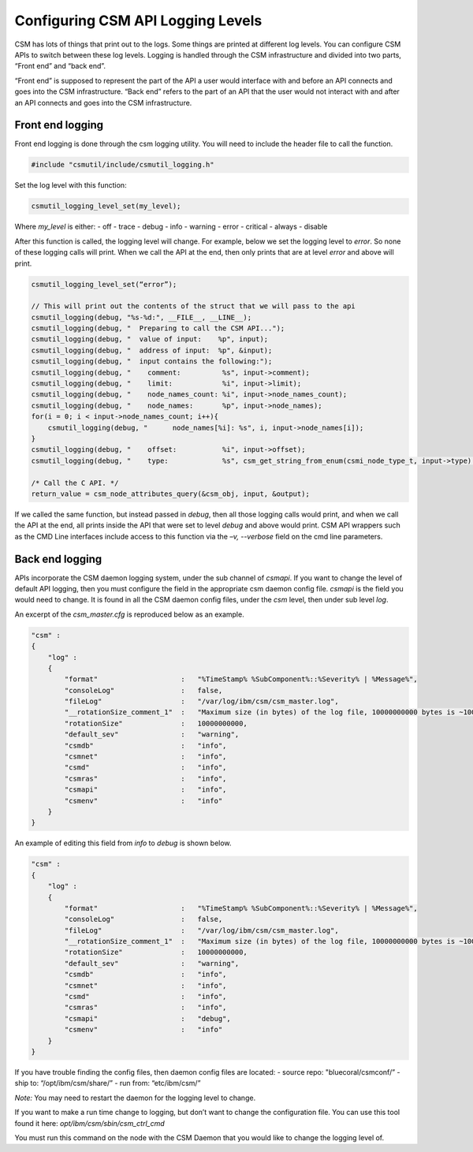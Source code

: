 .. _CSMAPILog:

Configuring CSM API Logging Levels
==================================

CSM has lots of things that print out to the logs. Some things are printed at different log levels. 
You can configure CSM APIs to switch between these log levels. Logging is handled through the CSM 
infrastructure and divided into two parts, “Front end” and “back end”.

“Front end” is supposed to represent the part of the API a user would interface with and before an 
API connects and goes into the CSM infrastructure. “Back end” refers to the part of an API that the 
user would not interact with and after an API connects and goes into the CSM infrastructure. 

Front end logging
-----------------

Front end logging is done through the csm logging utility. You will need to include the header 
file to call the function.

.. code-block:: c

    #include "csmutil/include/csmutil_logging.h"

Set the log level with this function:

.. code-block:: c

    csmutil_logging_level_set(my_level);


Where `my_level` is either:
- off
- trace
- debug
- info
- warning
- error
- critical
- always
- disable

After this function is called, the logging level will change. For example, below we set the 
logging level to `error`. So none of these logging calls will print. When we call the API at the 
end, then only prints that are at level `error` and above will print.

.. code-block:: none

    csmutil_logging_level_set(“error”);
    
    // This will print out the contents of the struct that we will pass to the api
    csmutil_logging(debug, "%s-%d:", __FILE__, __LINE__);
    csmutil_logging(debug, "  Preparing to call the CSM API...");
    csmutil_logging(debug, "  value of input:    %p", input);
    csmutil_logging(debug, "  address of input:  %p", &input);
    csmutil_logging(debug, "  input contains the following:");
    csmutil_logging(debug, "    comment:          %s", input->comment);
    csmutil_logging(debug, "    limit:            %i", input->limit);
    csmutil_logging(debug, "    node_names_count: %i", input->node_names_count);
    csmutil_logging(debug, "    node_names:       %p", input->node_names);
    for(i = 0; i < input->node_names_count; i++){
        csmutil_logging(debug, "      node_names[%i]: %s", i, input->node_names[i]);
    }
    csmutil_logging(debug, "    offset:           %i", input->offset);
    csmutil_logging(debug, "    type:             %s", csm_get_string_from_enum(csmi_node_type_t, input->type) );

    /* Call the C API. */
    return_value = csm_node_attributes_query(&csm_obj, input, &output);

If we called the same function, but instead passed in `debug`, then all those logging calls 
would print, and when we call the API at the end, all prints inside the API that were set to 
level `debug` and above would print.
CSM API wrappers such as the CMD Line interfaces include access to this function via the 
`–v, --verbose` field on the cmd line parameters. 


Back end logging
----------------

APIs incorporate the CSM daemon logging system, under the sub channel of `csmapi`.  If you want to 
change the level of default API logging, then you must configure the field in the appropriate csm 
daemon config file. `csmapi` is the field you would need to change. It is found in all the CSM 
daemon config files, under the `csm` level, then under sub level `log`.

An excerpt of the `csm_master.cfg` is reproduced below as an example.

.. code-block:: javascript
    
    "csm" :
    {
        "log" :
        {
            "format"                    :   "%TimeStamp% %SubComponent%::%Severity% | %Message%",
            "consoleLog"                :   false,
            "fileLog"                   :   "/var/log/ibm/csm/csm_master.log",
            "__rotationSize_comment_1"  :   "Maximum size (in bytes) of the log file, 10000000000 bytes is ~10GB",
            "rotationSize"              :   10000000000,
            "default_sev"               :   "warning",
            "csmdb"                     :   "info",
            "csmnet"                    :   "info",
            "csmd"                      :   "info",
            "csmras"                    :   "info",
            "csmapi"                    :   "info",
            "csmenv"                    :   "info"
        }
    }


An example of editing this field from `info` to `debug` is shown below.

.. code-block:: javascript

    "csm" :
    {
        "log" :
        {
            "format"                    :   "%TimeStamp% %SubComponent%::%Severity% | %Message%",
            "consoleLog"                :   false,
            "fileLog"                   :   "/var/log/ibm/csm/csm_master.log",
            "__rotationSize_comment_1"  :   "Maximum size (in bytes) of the log file, 10000000000 bytes is ~10GB",
            "rotationSize"              :   10000000000,
            "default_sev"               :   "warning",
            "csmdb"                     :   "info",
            "csmnet"                    :   "info",
            "csmd"                      :   "info",
            "csmras"                    :   "info",
            "csmapi"                    :   "debug",
            "csmenv"                    :   "info"
        }
    }


If you have trouble finding the config files, then daemon config files are located:
- source repo: "bluecoral/csmconf/”
- ship to: “/opt/ibm/csm/share/”
- run from: “etc/ibm/csm/”

*Note:* You may need to restart the daemon for the logging level to change.

If you want to make a run time change to logging, but don’t want to change the configuration file. 
You can use this tool found it here: `opt/ibm/csm/sbin/csm_ctrl_cmd`

You must run this command on the node with the CSM Daemon that you would like to change the logging level of. 

